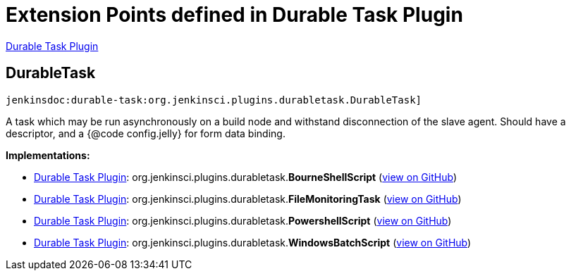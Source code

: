 = Extension Points defined in Durable Task Plugin

https://plugins.jenkins.io/durable-task[Durable Task Plugin]

== DurableTask
`jenkinsdoc:durable-task:org.jenkinsci.plugins.durabletask.DurableTask]`

+++ A task which may be run asynchronously on a build node and withstand disconnection of the slave agent.+++ +++ Should have a descriptor, and a {@code config.jelly} for form data binding.+++


**Implementations:**

* https://plugins.jenkins.io/durable-task[Durable Task Plugin]: org.+++<wbr/>+++jenkinsci.+++<wbr/>+++plugins.+++<wbr/>+++durabletask.+++<wbr/>+++**BourneShellScript** (link:https://github.com/jenkinsci/durable-task-plugin/search?q=BourneShellScript&type=Code[view on GitHub])
* https://plugins.jenkins.io/durable-task[Durable Task Plugin]: org.+++<wbr/>+++jenkinsci.+++<wbr/>+++plugins.+++<wbr/>+++durabletask.+++<wbr/>+++**FileMonitoringTask** (link:https://github.com/jenkinsci/durable-task-plugin/search?q=FileMonitoringTask&type=Code[view on GitHub])
* https://plugins.jenkins.io/durable-task[Durable Task Plugin]: org.+++<wbr/>+++jenkinsci.+++<wbr/>+++plugins.+++<wbr/>+++durabletask.+++<wbr/>+++**PowershellScript** (link:https://github.com/jenkinsci/durable-task-plugin/search?q=PowershellScript&type=Code[view on GitHub])
* https://plugins.jenkins.io/durable-task[Durable Task Plugin]: org.+++<wbr/>+++jenkinsci.+++<wbr/>+++plugins.+++<wbr/>+++durabletask.+++<wbr/>+++**WindowsBatchScript** (link:https://github.com/jenkinsci/durable-task-plugin/search?q=WindowsBatchScript&type=Code[view on GitHub])

